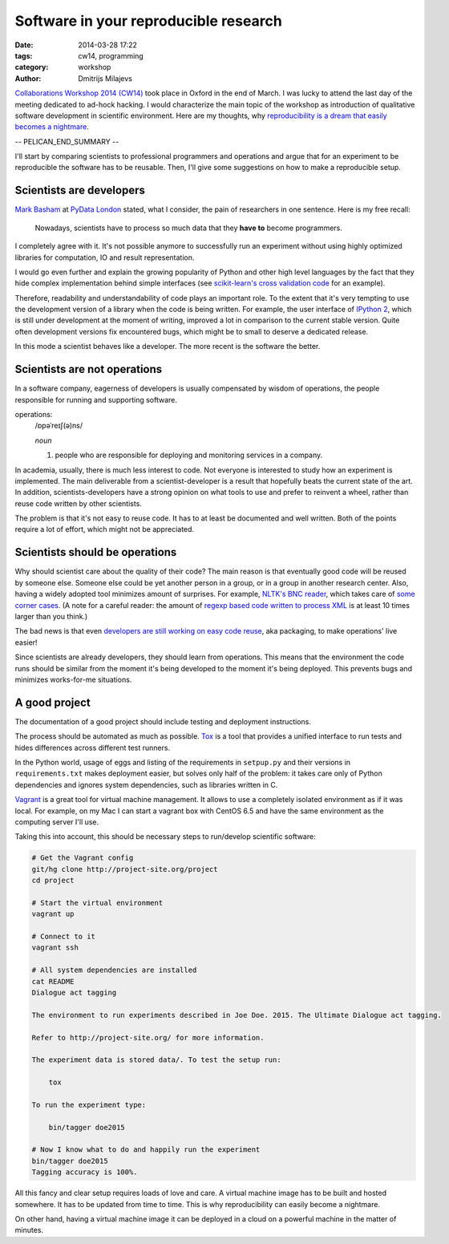 ======================================
Software in your reproducible research
======================================

:date: 2014-03-28 17:22
:tags: cw14, programming
:category: workshop
:author: Dmitrijs Milajevs

.. A big note to reviewers!

    Please write you comments in this pull request
    https://github.com/qmcs/qmcs.github.io/pull/19

    In case you want to contribute, create pull request to this fork (branch cw14)
    https://github.com/dimazest/qmcs.github.io/tree/cw14

`Collaborations Workshop 2014 (CW14) <http://software.ac.uk/cw14>`__ took place
in Oxford in the end of March. I was lucky to attend the last day of the meeting
dedicated to ad-hock hacking. I would characterize the main topic of the
workshop as introduction of qualitative software development in scientific
environment.  Here are my thoughts, why `reproducibility is a dream that easily
becomes a nightmare`__.

__ https://twitter.com/dimazest/status/449484586717048832

-- PELICAN_END_SUMMARY --

I'll start by comparing scientists to professional programmers and operations
and argue that for an experiment to be reproducible the software has to be
reusable. Then, I'll give some suggestions on how to make a reproducible setup.

Scientists are developers
=========================

`Mark Basham <http://pydata.org/ldn2014/speakers/#168>`__ at `PyData London
<http://pydata.org/ldn2014>`__ stated, what I consider, the pain of researchers
in one sentence. Here is my free recall:

    Nowadays, scientists have to process so much data that they **have to**
    become programmers.

I completely agree with it. It's not possible anymore to successfully run an
experiment without using highly optimized libraries for computation, IO and
result representation.

I would go even further and explain the growing popularity of Python and other
high level languages by the fact that they hide complex implementation behind
simple interfaces (see `scikit-learn's`__ `cross validation code`__ for an
example).

__ http://scikit-learn.org/stable/
__ https://github.com/scikit-learn/scikit-learn/blob/6b38d3b3051b4be298d4df4978dc35b56d5eb3a6/sklearn/cross_validation.py

Therefore, readability and understandability of code plays an important role. To
the extent that it's very tempting to use the development version of a library
when the code is being written. For example, the user interface of `IPython
2`__, which is still under development at the moment of writing, improved a lot
in comparison to the current stable version. Quite often development versions
fix encountered bugs, which might be to small to deserve a dedicated release.

__ https://github.com/ipython/ipython/blob/0485089180ff70feac77bd01bf23a410a787d8e5/docs/source/whatsnew/development.rst

In this mode a scientist behaves like a developer. The more recent is the
software the better.

Scientists are not operations
=============================

In a software company, eagerness of developers is usually compensated by wisdom
of operations, the people responsible for running and supporting software.

operations:
    /ɒpəˈreɪʃ(ə)ns/

    `noun`

    1. people who are responsible for deploying and monitoring
       services in a company.

In academia, usually, there is much less interest to code. Not everyone is
interested to study how an experiment is implemented. The main deliverable from
a scientist-developer is a result that hopefully beats the current state of the
art. In addition, scientists-developers have a strong opinion on what tools to
use and prefer to reinvent a wheel, rather than reuse code written by other
scientists.

The problem is that it's not easy to reuse code. It has to at least be
documented and well written. Both of the points require a lot of effort, which
might not be appreciated.

.. Now it's a bit messy

Scientists should be operations
===============================

Why should scientist care about the quality of their code? The main reason is
that eventually good code will be reused by someone else. Someone else could be
yet another person in a group, or in a group in another research center. Also,
having a widely adopted tool minimizes amount of surprises. For example, `NLTK's
BNC reader`__, which takes care of `some corner cases`__. (A note for a careful
reader: the amount of `regexp based code written to process XML`__ is at least
10 times larger than you think.)

__ https://github.com/nltk/nltk/blob/develop/nltk/corpus/reader/bnc.py
__ https://github.com/nltk/nltk/issues/70
__ https://twitter.com/dimazest/status/442723017958129664

The bad news is that even `developers are still working on easy code reuse`__, aka
packaging, to make operations' live easier!

__ http://maurits.vanrees.org/weblog/archive/2013/05/holger-krekel-re-inventing-python-packaging-testing

Since scientists are already developers, they should learn from operations. This
means that the environment the code runs should be similar from the moment it's
being developed to the moment it's being deployed. This prevents bugs and
minimizes works-for-me situations.

A good project
==============

The documentation of a good project should include testing and deployment
instructions.

The process should be automated as much as possible. `Tox
<http://www.testrun.org/tox/>`__ is a tool that provides a unified interface to
run tests and hides differences across different test runners.

In the Python world, usage of eggs and listing of the requirements in
``setpup.py`` and their versions in ``requirements.txt`` makes deployment
easier, but solves only half of the problem: it takes care only of Python
dependencies and ignores system dependencies, such as libraries written in C.

`Vagrant <http://vagrantup.com>`__ is a great tool for virtual machine
management. It allows to use a completely isolated environment as if it was
local. For example, on my Mac I can start a vagrant box with CentOS 6.5 and have
the same environment as the computing server I'll use.

Taking this into account, this should be necessary steps to run/develop
scientific software:

.. code-block:: bash

    # Get the Vagrant config
    git/hg clone http://project-site.org/project
    cd project

    # Start the virtual environment
    vagrant up

    # Connect to it
    vagrant ssh

    # All system dependencies are installed
    cat README
    Dialogue act tagging

    The environment to run experiments described in Joe Doe. 2015. The Ultimate Dialogue act tagging.

    Refer to http://project-site.org/ for more information.

    The experiment data is stored data/. To test the setup run:

        tox

    To run the experiment type:

        bin/tagger doe2015

    # Now I know what to do and happily run the experiment
    bin/tagger doe2015
    Tagging accuracy is 100%.

All this fancy and clear setup requires loads of love and care. A virtual
machine image has to be built and hosted somewhere. It has to be updated from
time to time. This is why reproducibility can easily become a nightmare.

On other hand, having a virtual machine image it can be deployed in a cloud on a
powerful machine in the matter of minutes.
